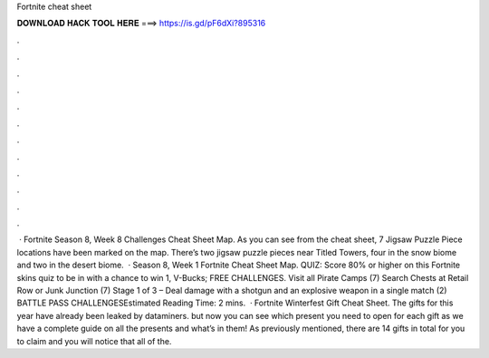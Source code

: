Fortnite cheat sheet

𝐃𝐎𝐖𝐍𝐋𝐎𝐀𝐃 𝐇𝐀𝐂𝐊 𝐓𝐎𝐎𝐋 𝐇𝐄𝐑𝐄 ===> https://is.gd/pF6dXi?895316

.

.

.

.

.

.

.

.

.

.

.

.

 · Fortnite Season 8, Week 8 Challenges Cheat Sheet Map. As you can see from the cheat sheet, 7 Jigsaw Puzzle Piece locations have been marked on the map. There’s two jigsaw puzzle pieces near Titled Towers, four in the snow biome and two in the desert biome.  · Season 8, Week 1 Fortnite Cheat Sheet Map. QUIZ: Score 80% or higher on this Fortnite skins quiz to be in with a chance to win 1, V-Bucks; FREE CHALLENGES. Visit all Pirate Camps (7) Search Chests at Retail Row or Junk Junction (7) Stage 1 of 3 – Deal damage with a shotgun and an explosive weapon in a single match (2) BATTLE PASS CHALLENGESEstimated Reading Time: 2 mins.  · Fortnite Winterfest Gift Cheat Sheet. The gifts for this year have already been leaked by dataminers. but now you can see which present you need to open for each gift as we have a complete guide on all the presents and what’s in them! As previously mentioned, there are 14 gifts in total for you to claim and you will notice that all of the.